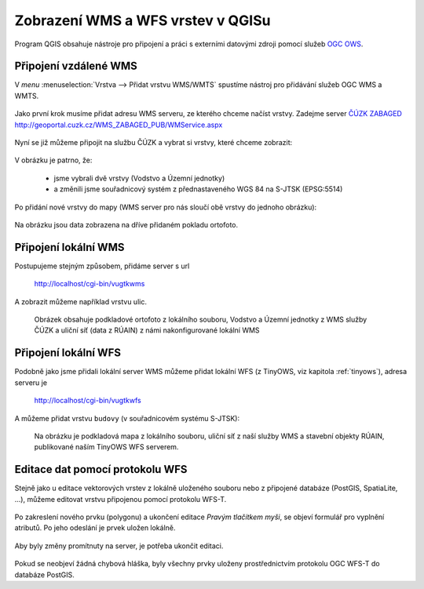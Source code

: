 .. _my-reference-label:

Zobrazení WMS a WFS vrstev v QGISu
==================================

Program QGIS obsahuje nástroje pro připojení a práci s externími datovými zdroji
pomocí služeb `OGC OWS <http://opengeospatial.org/standards/>`_.

Připojení vzdálené WMS
-----------------------
V *menu* :menuselection:`Vrstva --> Přidat vrstvu WMS/WMTS` spustíme nástroj pro
přidávání služeb OGC WMS a WMTS.

.. figure:: ../qgis/qgis-wms-wmts-menu.png

Jako první krok musíme přidat adresu WMS serveru, ze kterého chceme načíst
vrstvy. Zadejme server `ČÚZK ZABAGED <http://geoportal.cuzk.cz/(S(h5zf1imhatnjn05loejijgrx))/Default.aspx?mode=TextMeta&side=wms.verejne&metadataID=CZ-CUZK-WMS-ZABAGED-P&metadataXSL=metadata.sluzba&head_tab=sekce-03-gp&menu=3113>`_ http://geoportal.cuzk.cz/WMS_ZABAGED_PUB/WMService.aspx

.. figure:: ../qgis/qgis-add-wms-server.png

Nyní se již můžeme připojit na službu ČÚZK a vybrat si vrstvy, které chceme
zobrazit:

.. figure:: ../qgis/qgis-wms-layer-selection.png

V obrázku je patrno, že:

    * jsme vybrali dvě vrstvy (Vodstvo a Územní jednotky)
    * a změnili jsme souřadnicový systém z přednastaveného WGS 84 na S-JTSK (EPSG:5514)

Po přidání nové vrstvy do mapy (WMS server pro nás sloučí obě vrstvy do jednoho
obrázku):

.. figure:: ../qgis/qgis-wms-zabaged.png

Na obrázku jsou data zobrazena na dříve přidaném pokladu ortofoto.

Připojení lokální WMS
---------------------

Postupujeme stejným způsobem, přidáme server s url 

    http://localhost/cgi-bin/vugtkwms

A zobrazit můžeme například vrstvu ulic.

.. figure:: ../qgis/qgis-wms-zabaged-local.png

    Obrázek obsahuje podkladové ortofoto z lokálního souboru, Vodstvo a
    Územní jednotky z WMS služby ČÚZK a uliční síť (data z RÚAIN) z námi
    nakonfigurované lokální WMS

Připojení lokální WFS
---------------------
Podobně jako jsme přidali lokální server WMS můžeme přidat lokální WFS (z
TinyOWS, viz kapitola :ref:`tinyows`), adresa serveru je 

    http://localhost/cgi-bin/vugtkwfs

.. figure:: ../qgis/qgis-wfs-server.png

A můžeme přidat vrstvu ``budovy`` (v souřadnicovém systému S-JTSK):

.. figure:: ../qgis/qgis-wfs-budovy.png
    
    Na obrázku je podkladová mapa z lokálního souboru, uliční síť z naší služby
    WMS a stavební objekty RÚAIN, publikované naším TinyOWS WFS serverem.

Editace dat pomocí protokolu WFS
--------------------------------
Stejně jako u editace vektorových vrstev z lokálně uloženého souboru nebo z
připojené databáze (PostGIS, SpatiaLite, ...), můžeme editovat vrstvu připojenou
pomocí protokolu WFS-T.

.. figure:: ../qgis/qgis-wfs-start-editing.png

Po zakreslení nového prvku (polygonu) a ukončení editace *Pravým tlačítkem
myši*, se objeví formulář pro vyplnění atributů. Po jeho odeslání je prvek
uložen lokálně.

.. figure:: ../qgis/qgis-wfs-save-feature.png

Aby byly změny promítnuty na server, je potřeba ukončit editaci.

.. figure:: ../qgis/qgis-wfs-save-database.png

Pokud se neobjeví žádná chybová hláška, byly všechny prvky uloženy
prostřednictvím protokolu OGC WFS-T do databáze PostGIS.
